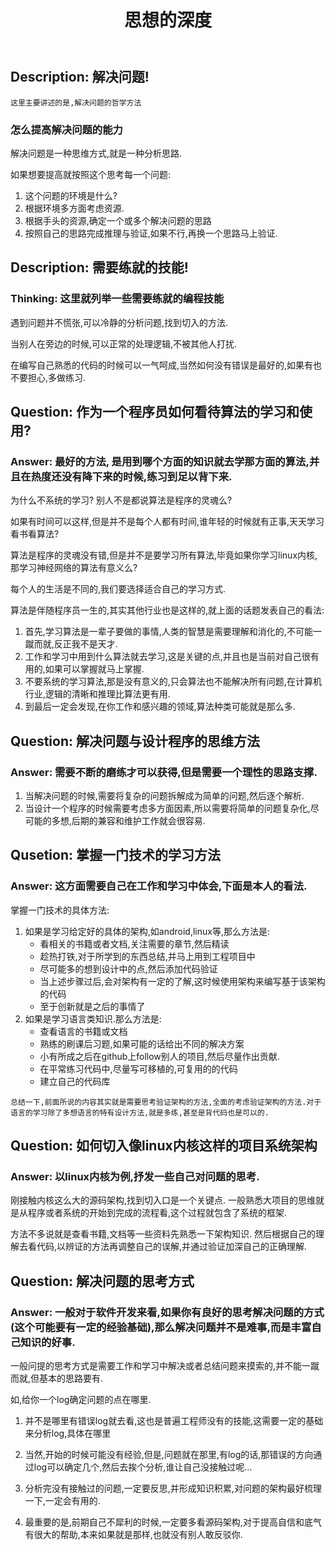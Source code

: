 #+TITLE: 思想的深度

** Description: 解决问题!
   
   : 这里主要讲述的是,解决问题的哲学方法

*** 怎么提高解决问题的能力
    
    解决问题是一种思维方式,就是一种分析思路.
    
    如果想要提高就按照这个思考每一个问题:
    1. 这个问题的环境是什么?
    2. 根据环境多方面考虑资源.
    3. 根据手头的资源,确定一个或多个解决问题的思路
    4. 按照自己的思路完成推理与验证,如果不行,再换一个思路马上验证.

** Description: 需要练就的技能!

*** Thinking: 这里就列举一些需要练就的编程技能

    遇到问题并不慌张,可以冷静的分析问题,找到切入的方法.
    
    当别人在旁边的时候,可以正常的处理逻辑,不被其他人打扰.

    在编写自己熟悉的代码的时候可以一气呵成,当然如何没有错误是最好的,如果有也不要担心,多做练习.

** Question: 作为一个程序员如何看待算法的学习和使用?

*** Answer: 最好的方法, 是用到哪个方面的知识就去学那方面的算法,并且在热度还没有降下来的时候,练习到足以背下来.

    为什么不系统的学习? 别人不是都说算法是程序的灵魂么?

    如果有时间可以这样,但是并不是每个人都有时间,谁年轻的时候就有正事,天天学习看书看算法?

    算法是程序的灵魂没有错,但是并不是要学习所有算法,毕竟如果你学习linux内核,那学习神经网络的算法有意义么?

    每个人的生活是不同的,我们要选择适合自己的学习方式.

    算法是伴随程序员一生的,其实其他行业也是这样的,就上面的话题发表自己的看法:

    1. 首先,学习算法是一辈子要做的事情,人类的智慧是需要理解和消化的,不可能一蹴而就,反正我不是天才.
    2. 工作和学习中用到什么算法就去学习,这是关键的点,并且也是当前对自己很有用的,如果可以掌握就马上掌握.
    3. 不要系统的学习算法,那是没有意义的,只会算法也不能解决所有问题,在计算机行业,逻辑的清晰和推理比算法更有用.
    4. 到最后一定会发现,在你工作和感兴趣的领域,算法种类可能就是那么多.

** Question: 解决问题与设计程序的思维方法

*** Answer: 需要不断的磨练才可以获得,但是需要一个理性的思路支撑.

    1. 当解决问题的时候,需要将复杂的问题拆解成为简单的问题,然后逐个解析.
    2. 当设计一个程序的时候需要考虑多方面因素,所以需要将简单的问题复杂化,尽可能的多想,后期的兼容和维护工作就会很容易.

** Qusetion: 掌握一门技术的学习方法

*** Answer: 这方面需要自己在工作和学习中体会,下面是本人的看法.

    掌握一门技术的具体方法:
    1. 如果是学习给定好的具体的架构,如android,linux等,那么方法是:
       - 看相关的书籍或者文档,关注需要的章节,然后精读
       - 趁热打铁,对于所学到的东西总结,并马上用到工程项目中
       - 尽可能多的想到设计中的点,然后添加代码验证
       - 当上述步骤过后,会对架构有一定的了解,这时候使用架构来编写基于该架构的代码
       - 至于创新就是之后的事情了
    2. 如果是学习语言类知识.那么方法是:
       - 查看语言的书籍或文档
       - 熟练的刷课后习题,如果可能的话给出不同的解决方案
       - 小有所成之后在github上follow别人的项目,然后尽量作出贡献.
       - 在平常练习代码中,尽量写可移植的,可复用的的代码
       - 建立自己的代码库

    : 总结一下,前面所说的内容其实就是需要思考验证架构的方法,全面的考虑验证架构的方法.对于语言的学习除了多想语言的特有设计方法,就是多练,甚至是背代码也是可以的.

** Question: 如何切入像linux内核这样的项目系统架构

*** Answer: 以linux内核为例,抒发一些自己对问题的思考.

    刚接触内核这么大的源码架构,找到切入口是一个关键点.
    一般熟悉大项目的思维就是从程序或者系统的开始到完成的流程看,这个过程就包含了系统的框架.
    
    方法不多说就是查看书籍,文档等一些资料先熟悉一下架构知识.
    然后根据自己的理解去看代码,以辨证的方法再调整自己的误解,并通过验证加深自己的正确理解.

** Question: 解决问题的思考方式

*** Answer: 一般对于软件开发来看,如果你有良好的思考解决问题的方式(这个可能要有一定的经验基础),那么解决问题并不是难事,而是丰富自己知识的好事.

    一般问提的思考方式是需要工作和学习中解决或者总结问题来摸索的,并不能一蹴而就,但基本的思路要有.

    如,给你一个log确定问题的点在哪里.
    1. 并不是哪里有错误log就去看,这也是普遍工程师没有的技能,这需要一定的基础来分析log,具体在哪里
    2. 当然,开始的时候可能没有经验,但是,问题就在那里,有log的话,那错误的方向通过log可以确定几个,然后去挨个分析,谁让自己没接触过呢...
    3. 分析完没有接触过的问题,一定要反思,并形成知识积累,对问题的架构最好梳理一下,一定会有用的.

    4. 最重要的是,前期自己不犀利的时候,一定要多看源码架构,对于提高自信和底气有很大的帮助,本来如果就是那样,也就没有别人敢反驳你.
